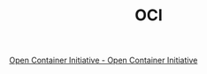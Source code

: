 :PROPERTIES:
:ID:       27A00C33-B44F-4AFB-A57C-E09260F0256C
:END:
#+TITLE: OCI

[[https://opencontainers.org/][Open Container Initiative - Open Container Initiative]]


